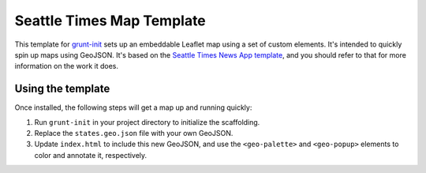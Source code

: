 Seattle Times Map Template
===============================

This template for `grunt-init <http://gruntjs.com/project-scaffolding>`__ sets up an embeddable Leaflet map using a set of custom elements. It's intended to quickly spin up maps using GeoJSON. It's based on the `Seattle Times News App template <https://github.com/seattletimes/newsapp-template>`__, and you should refer to that for more information on the work it does.

Using the template
------------------

Once installed, the following steps will get a map up and running quickly:

1. Run ``grunt-init`` in your project directory to initialize the scaffolding.
2. Replace the ``states.geo.json`` file with your own GeoJSON.
3. Update ``index.html`` to include this new GeoJSON, and use the ``<geo-palette>`` and ``<geo-popup>`` elements to color and annotate it, respectively.

